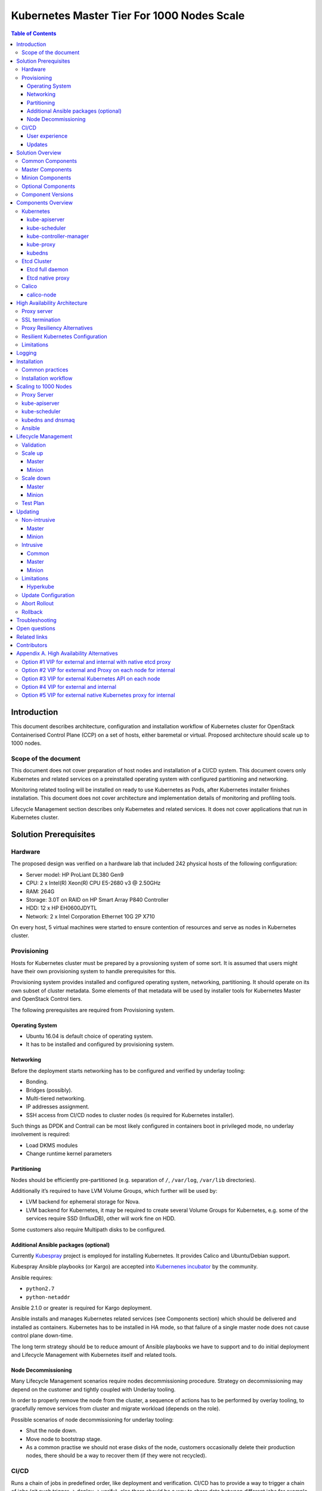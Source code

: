 .. _k8s_1000_nodes:

===========================================
Kubernetes Master Tier For 1000 Nodes Scale
===========================================

.. contents:: Table of Contents

Introduction
------------

This document describes architecture, configuration and installation
workflow of Kubernetes cluster for OpenStack Containerised Control Plane
(CCP) on a set of hosts, either baremetal or virtual. Proposed architecture
should scale up to 1000 nodes.

Scope of the document
~~~~~~~~~~~~~~~~~~~~~

This document does not cover preparation of host nodes and installation
of a CI/CD system. This document covers only Kubernetes and related
services on a preinstalled operating system with configured partitioning
and networking.

Monitoring related tooling will be installed on ready to use Kubernetes
as Pods, after Kubernetes installer finishes installation. This document
does not cover architecture and implementation details of monitoring and
profiling tools.

Lifecycle Management section describes only Kubernetes and related
services. It does not cover applications that run in Kubernetes cluster.

Solution Prerequisites
----------------------

Hardware
~~~~~~~~

The proposed design was verified on a hardware lab that included 242
physical hosts of the following configuration:

-  Server model: HP ProLiant DL380 Gen9

-  CPU: 2 x Intel(R) Xeon(R) CPU E5-2680 v3 @ 2.50GHz

-  RAM: 264G

-  Storage: 3.0T on RAID on HP Smart Array P840 Controller

-  HDD: 12 x HP EH0600JDYTL

-  Network: 2 x Intel Corporation Ethernet 10G 2P X710

On every host, 5 virtual machines were started to ensure
contention of resources and serve as nodes in Kubernetes cluster.

Provisioning
~~~~~~~~~~~~

Hosts for Kubernetes cluster must be prepared by a provsioning system of
some sort. It is assumed that users might have their own provisioning
system to handle prerequisites for this.

Provisioning system provides installed and configured operating system,
networking, partitioning. It should operate on its own subset of cluster
metadata. Some elements of that metadata will be used by installer tools
for Kubernetes Master and OpenStack Control tiers.

The following prerequisites are required from Provisioning system.

Operating System
^^^^^^^^^^^^^^^^

-  Ubuntu 16.04 is default choice of operating system.

-  It has to be installed and configured by provisioning system.

Networking
^^^^^^^^^^

Before the deployment starts networking has to be configured and
verified by underlay tooling:

-  Bonding.

-  Bridges (possibly).

-  Multi-tiered networking.

-  IP addresses assignment.

-  SSH access from CI/CD nodes to cluster nodes (is required for
   Kubernetes installer).

Such things as DPDK and Contrail can be most likely configured in
containers boot in privileged mode, no underlay involvement is required:

-  Load DKMS modules

-  Change runtime kernel parameters

Partitioning
^^^^^^^^^^^^

Nodes should be efficiently pre-partitioned (e.g. separation of ``/``,
``/var/log``, ``/var/lib`` directories).

Additionally it’s required to have LVM Volume Groups, which further will
be used by:

-  LVM backend for ephemeral storage for Nova.

-  LVM backend for Kubernetes, it
   may be required to create several Volume Groups for Kubernetes,
   e.g. some of the services require SSD (InfluxDB), other will work
   fine on HDD.

Some customers also require Multipath disks to be configured.

Additional Ansible packages (optional)
^^^^^^^^^^^^^^^^^^^^^^^^^^^^^^^^^^^^^^

Currently `Kubespray <https://github.com/kubespray/>`__ project is
employed for installing Kubernetes. It provides Calico and
Ubuntu/Debian support.

Kubespray Ansible playbooks (or Kargo) are accepted into `Kubernenes
incubator <https://github.com/kubernetes-incubator/kargo>`__ by the community.

Ansible requires:

-  ``python2.7``
-  ``python-netaddr``

Ansible 2.1.0 or greater is required for Kargo deployment.

Ansible installs and manages Kubernetes related services (see
Components section) which should be delivered and
installed as containers. Kubernetes has to be installed in HA mode, so
that failure of a single master node does not cause control plane
down-time.

The long term strategy should be to reduce amount of Ansible playbooks
we have to support and to do initial deployment and Lifecycle Management
with Kubernetes itself and related tools.

Node Decommissioning
^^^^^^^^^^^^^^^^^^^^

Many Lifecycle Management scenarios require nodes decommissioning
procedure. Strategy on decommissioning may depend on the customer and
tightly coupled with Underlay tooling.

In order to properly remove the node from the cluster, a sequence of
actions has to be performed by overlay tooling, to gracefully remove
services from cluster and migrate workload (depends on the role).

Possible scenarios of node decommissioning for underlay tooling:

-  Shut the node down.

-  Move node to bootstrap stage.

-  As a common practise we should not erase disks of the node, customers
   occasionally delete their production nodes, there should be a way
   to recover them (if they were not recycled).

CI/CD
~~~~~

Runs a chain of jobs in predefined order, like deployment and
verification. CI/CD has to provide a way to trigger a chain of jobs (git
push trigger -> deploy -> verify), also there should be a way to share
data between different jobs for example if IP allocation happens on job
execution allocated IP addresses should be available for overlay
installer job to consume.

Non comprehensive list of functionality:

-  Jobs definitions.

-  Declarative definition of jobs pipelines.

-  Data sharing between jobs.

-  Artifacts (images, configurations, packages etc).

User experience
^^^^^^^^^^^^^^^

1. User should be able to define a mapping of node and high level roles
   (master, minion) also there should be a way to define mapping
   more granularly (e.g. etcd master on separate nodes).

2. After the change in pushed CI/CD job for rollout is triggered,
   Ansible starts Kubernetes deployment from CI/CD via SSH (the
   access from CI/CD to Kubernetes cluster using SSH has to be
   provided).

Updates
^^^^^^^

When new package is published (for example libssl) it should trigger a
chain of jobs:

1. Build new container image (Etcd, Calico, Hyperkube, Docker etc)

2. Rebuild all images which depend on base

3. Run image specific tests

4. Deploy current production version on staging

5. Run verification

6. Deploy update on staging

7. Run verification

8. Send for promotion to production

Solution Overview
-----------------

Current implementation considers two high-level groups of services -
Master and Minion. Master nodes should run control-plane related
services. Minion nodes should run user’s workload. In the future,
additional Network node might be added.

There are few additional requirements which should be addressed:

-  Components placement should be flexible enough to install most of the
   services on different nodes, for example it may be required to
   install etcd cluster members to dedicated nodes.

-  It should be possible to have a single-node installation, when all
   required services to run Kubernetes cluster can be placed on a
   single node. Using scale up mechanism it should be possible to
   make the cluster HA. It would reduce amount of resources required
   for development and testing of simple integration scenarios.

Common Components
~~~~~~~~~~~~~~~~~

-  Calico is an SDN controller that provides pure L3 networking to
   Kubernetes cluster. It includes the following most important
   components that run on every node in the cluster.

   -  Felix is an agent component of Calico, responsible for configuring
      and managing routing tables, network interfaces and filters on
      pariticipating hosts.

   -  Bird is a lightweight BGP daemon that allows for exchange of
      addressing information between nodes of Calico network.

-  Kubernetes

   -  kube-dns provides discovery capabilities for Kubernetes Services.

   -  kubelet is an agent service of Kubernetes. It is responsible for
      creating and managing Docker containers at the nodes of
      Kubernetes cluster.

Plugins for Kubernetes should be delivered within Kubernetes containers.
The following plugins are required:

-  CNI plugin for integration with Calico SDN.

-  Volume plugins (e.g. Ceph, Cinder) for persistent storage.

Another option which may be considered in the future, is to deliver
plugins in separate containers, but it would complicate rollout of
containers, since requires to rollout containers in specific order to
mount plugins directory.

Master Components
~~~~~~~~~~~~~~~~~

Master Components of Kubernetes control plane run on Master nodes.
The proposed architecture includes 3 Master nodes with similar set
of components running on every node.

In addition to Common, the following components run on Master nodes:

-  etcd

-  Kubernetes

   -  Kubedns

   -  Kube-proxy (iptables mode)

   -  Kube-apiserver

   -  Kube-scheduler

   -  Kube-controller-manager

Each component runs on container. Some of them are running in static
pods in Kubernetes. Others are running as docker containers under
management of operating system (i.e. as ``systemd`` service). See
details in Installation section below.

Minion Components
~~~~~~~~~~~~~~~~~

Everything from Common plus:

-  etcd-proxy is a mode of operation of etcd which doesn't provide
   storage, but rather redirects requests to alive nodes in etcd
   clutser.

Optional Components
~~~~~~~~~~~~~~~~~~~

-  Contrail SDN is an alternative to Calico in cases when L2 features
   required.

-  Tools for debugging (see Troubleshooting below).

Component Versions
~~~~~~~~~~~~~~~~~~

================ ===============
Component        Version
================ ===============
Kubernetes       1.4
---------------- ---------------
Etcd             3.0.12
---------------- ---------------
Calico           0.21-dev
---------------- ---------------

Components Overview
-------------------

Kubernetes
~~~~~~~~~~

kube-apiserver
^^^^^^^^^^^^^^

This server exposes Kubernetes API to internal and external clients.

The proposed architecture includes 3 API server pods running on 3 different
nodes for redundancy and load distribution purposes. API servers run as
static pods, defined by a kubelet manifest
(``/etc/kubernetes/manifests/kube-apiserver.manifest``). This manifest is
created and managed by the Kubernetes installer.

kube-scheduler
^^^^^^^^^^^^^^

Scheduler service of Kubernetes cluster monitors API server for
unallocated pods and automatically assigns every such pod to a node
based on filters or 'predicates' and weights or 'priority functions'.

Scheduler runs as a single-container pod. Similarly to API server,
it is a static pod, defined and managed by Kubernetes installer.
Its manifest lives in ``/etc/kubernetes/manifests/kube-scheduler.manifest``.

The proposed architecture suggests that 3 instances of scheduler
run on 3 Master nodes. These instances are joined in a cluster whith
elected leader that is active, and two warm stan-dy spares. When
leader is lost for some reason, a re-election occurs and one of the
spares becomes active leader.

The following parameters control election of leader and are set
for scheduler:

-  Leader election parameter for scheduler must be “true”.

-  Leader elect lease duration

-  Leader elect renew deadline

-  Leader elect retry period

kube-controller-manager
^^^^^^^^^^^^^^^^^^^^^^^

Controller manager executes a main loops of all entities (controllers)
supported by Kubernetes API. It is similar to scheduler and API server
in terms of configuration: it is a static pod defined and managed by
Kubernetes installer via manifest file
``/etc/kubernetes/manifests/kube-controller-manager.manifest``.

In the proposed architecture, 3 instances of controller manager run
in the same clustered mode as schedulers, with 1 active leader and
2 stand-by spares.

The same set of parameters controls election of leader for controller
manager as well:

-  Leader election parameter for controller manager must be “true”

-  Leader elect lease duration

-  Leader elect renew deadline

-  Leader elect retry period

kube-proxy
^^^^^^^^^^

Kubernetes proxy
`forwards traffic <http://kubernetes.io/docs/admin/kube-proxy/>`__
to alive Kubernetes Pods. This is an internal component that exposes
Services created via Kubernetes API inside the cluster. Some
Ingress/Proxy server is required to expose services to outside of the
cluster via globally routed virtual IP (see above).

The pod ``kube-proxy`` runs on every node in the cluster. It is a static
pod defined by manifest file
``/etc/kubernetes/manifests/kube-proxy.manifest``. It includes single
container that runs ``hyperkube`` application in proxy mode.

kubedns
^^^^^^^

Kubernetes DNS schedules a DNS Pod and Service on the cluster, and configures
the kubelets to tell individual containers to use the DNS Service’s IP to
resolve DNS names.

The DNS pod (``kubedns``) includes 3 containers:

-  ``kubedns`` is a resolver that communicates to API server and controls
   DNS names resolving

-  ``dnsmasq`` is a relay and cache provider

-  ``healthz`` is a health check service

In the proposed architecture, ``kubedns`` pod is controller by
ReplicationController with replica factor 1, which means that only
one instance of the pod is working in a cluster at any time.

Etcd Cluster
~~~~~~~~~~~~

Etcd is a distributed, consistent key-value store for shared
configuration and service discovery, with a focus on being:

-  Simple: well-defined, user-facing API (gRPC)

-  Secure: automatic TLS with optional client cert authentication

-  Fast: benchmarked 10,000 writes/sec

-  Reliable: properly distributed using Raft

``etcd`` is written in Go and uses the Raft consensus algorithm to
manage a highly-available replicated log.

Every instance of ``etcd`` can operate in one of the two modes:

-  full mode

-  proxy mode

In *full mode*, the instance participates in Raft consensus and
has persistent storage.

In *proxy mode*, ``etcd`` acts as a reverse proxy and forwards client
requests to an active etcd cluster. The etcd proxy does not
participate in the consensus replication of the etcd cluster,
thus it neither increases the resilience nor decreases the write
performance of the etcd cluster.

In proposed architecture, ``etcd`` runs as a static container
under control of host operating system. See details below in
Installation section. The assumed version of ``etcd`` in this
proposal is ``etcdv2``.

Etcd full daemon
^^^^^^^^^^^^^^^^

There are three instances of ``etcd`` running in full mode on Master
nodes in the proposed solution. This ensures the quorum in the cluster
and resiliency of service.

Etcd native proxy
^^^^^^^^^^^^^^^^^

Etcd in proxy mode runs on every node in Kubernetes cluster, including
Masters and Minions. It automatically forwards requests to active Etcd
cluster members. `According to the
documentation <https://coreos.com/os/docs/latest/cluster-architectures.html#production-cluster-with-central-services>`__
it’s recommended etcd cluster architecture.

Calico
~~~~~~

Calico is an L3 overlay network provider for Kubernetes. It
propagates internal addresses of containers via BGP to all
minions and ensures connectivity between containers.

Calico uses etcd as a vessel for its configuraiton information.
Separate etcd cluster is recommended for Calico instead of sharing
one with Kubernetes.

calico-node
^^^^^^^^^^^

In the proposed architecture, Calico is integrated with Kubernetes
as Common Network Interface (CNI) plugin.

The Calico container called ``calico-node`` runs on every node in
Kubernetes cluster, including Masters and Minions. It is controlled
by operating system directly as ``systemd`` service.

The ``calico-node`` container incorporates 3 main services of Calico:

-  `Felix <http://docs.projectcalico.org/v1.6/reference/architecture/#felix>`__,
    the primary Calico agent. It is responsible for programming routes and
    ACLs, and anything else required on the host, in order to provide the
    desired connectivity for the endpoints on that host.
-  `BIRD <http://docs.projectcalico.org/v1.6/reference/architecture/#bgp-client-bird>`__
    is a BGP client that distributes routing information.
-  `confd` is a dynamic configuration manager for BIRD, triggered
    automatically by updates in the configuration data.

High Availability Architecture
------------------------------

Proxy server
~~~~~~~~~~~~

Proxy server should forward traffic to alive backends, health checking
mechanism has to be in place to stop forwarding traffic to unhealthy
backends.

Nginx is used to implement Proxy service. It is deployed in a static pod,
one pod per cluster. It provides access to K8s API endpoint on a single
by redirecting requests to instances of kube-apiserver in a round-robin
fashion. It exposes the endpoint both to external clients and internal
clients (i.e. Kubernetes minions).

SSL termination
~~~~~~~~~~~~~~~

SSL termination can be optionally configured on Nginx server. From
there, traffic to instances of kube-apiserver will go over internal K8s
network.

Proxy Resiliency Alternatives
~~~~~~~~~~~~~~~~~~~~~~~~~~~~~

Since the Proxy Server is a single point of failure for
Kubernetes API and exposed Services, it must run in highly available
configuration. The following alternatives were considered for high
availability solution:

1. `Keepalived <http://www.keepalived.org/>`__
   Although `Keepalived has problems with split brain
   detection <https://youtu.be/yq5nYPKxBCo?t=189>`__ there is `a
   subproject in
   Kubernetes <https://github.com/kubernetes/contrib/tree/master/keepalived-vip>`__
   which uses Keepalived with an attempt to implement VIP management.

2. `OSPF <https://en.wikipedia.org/wiki/Open_Shortest_Path_First>`__
   Using OSPF routing protocol for resilient access and failover between
   Proxy Servers requires configuration of external routers consistently
   with internal OSPF configurations.

3. VIP managed by `cluster management
   tools <http://clusterlabs.org/pacemaker.html>`__
   Etcd might serve as a cluster mangement tool for a Virtual IP address
   where Proxy Server is listening. It will allow to converge the
   technology stack of the whole solution.

4. DNS-based reservation
   Implementing DNS based High Availability is very
   `problematic <http://kubernetes.io/docs/user-guide/services/#why-not-use-round-robin-dns>`__
   due to caching on client side. It also requires additional tools for
   fencing and failover of faulty Proxy Servers.

Resilient Kubernetes Configuration
~~~~~~~~~~~~~~~~~~~~~~~~~~~~~~~~~~

In the proposed architecture, there is a single static pod with Proxy
Server running under control of Kubelet on every Minion node.

Each of the 3 Master nodes runs its own instance of ``kube-apiserver``
on localhost address. All services working on a Master node address
the Kubernetes API locally. All services on Minion nodes connect to
the API via local instance of Proxy Server.

Etcd daemons forming the cluster run on Master nodes. Every node in
the cluster also runs etcd-proxy. This includes both Masters and
Minions. Any service that requires access to etcd cluster talks
to local instance of etcd-proxy to reach it. External access to
etcd cluster is restricted.

Calico node container runs on every node in the cluster, including
Masters and Minions.

The following diagram summarizes the proposed architecture.

|image3|

Limitations
~~~~~~~~~~~

Potential limitations of the proposed configuration are:

- complicated authentication process;

- issues with `admission
  control <http://kubernetes.io/docs/admin/admission-controllers/>`__.

Alternative approaches to the resiliency of Kubernetes cluster were
considered, researched and summarized in `Appendix A. High Availability
Alternatives`_.

Next steps in development of this architecture include implementation of
a Proxy server as an Ingress Controller. It will allow for closer
integration with K8s in terms of pods mobility and life-cycle management
operations. For example, Ingress Controller can be written to only relay
incoming requests to updated nodes during rolling update. It also allows
to manage virtual endpoint using native Kubernetes tools (see below).

Logging
-------

`Journald Docker
logging <https://docs.docker.com/engine/admin/logging/overview/>`__
driver should be used, after Heka is started on the node, using `Docker
plugi* <http://hekad.readthedocs.io/en/v0.10.0/config/inputs/docker_log.html>`__
it retrieves logs from Docker API and sends them to centralized storage.

Installation
------------

This section describes the installation of Kubernetes cluster on
pre-provisioned nodes.

The following list shows containers that belong to Kubernetes
Master Tier and run under control of systemd on Master and/or
Minion nodes, along with a short explaination why it is necessary
in every case:

-  Etcd

   -  Should have directory mounted from host system.

-  Calico

   -  Depending on network architecture it may be required to disable
      node-to-node mesh and configure route reflectors instead.

-  Kubelet

   -  Certificates directory should be mounted from host system in Read
      Only mode.

The following containers are defined as ReplicationController objects
in Kubernetes API:

-  kubedns

All other containers are started as `static
pods <http://kubernetes.io/docs/admin/static-pods/>`__ by Kubelet in
'kube-system' namespace of Kubernetes cluster. This includes:

- kube-apiserver

- kube-scheduler

- kube-controller-manager

- Proxy Server (nginx)

- dnsmasq

.. note::

    An option to start all other services in Kubelet is being considered.
    There is a potential chicken-and-egg type issue that Kubelet requires
    `CNI <http://kubernetes.io/docs/admin/network-plugins/>`__ plugin to
    be configured prior its start, as a result when Calico pod started by
    Kubelet, it tries to perform a hook for a plugin and
    `fails
    <https://gist.github.com/rustyrobot/d087c9177534edec82c3d79ad9576935>`__.
    Thi happens if a pod uses host networking as well.
    After several attempts it starts the container, but currently
    such cases `are not handled
    explicitly <https://github.com/kubernetes/kubernetes/blob/8cabbcbdcfa2bdf17c9ddc1db6754c862d6e08a2/pkg/kubelet/dockertools/docker_manager.go#L343-L350>`__.

Common practices
~~~~~~~~~~~~~~~~

-  Manifests for static Pods should be mounted (read only) from host
   system, it will simplify update and reconfiguration procedure.

-  SSL certificates and any secrets should be mounted (read only) from
   host system, also they should have appropriate permissions.

Installation workflow
~~~~~~~~~~~~~~~~~~~~~

#. Ansible retrieves SSL certificates.

#. Ansible installs and configures docker.

   a. Systemd config

   b. Use external registry

#. All control-plane related Pods must be started in separate namespace
   ``kube-system``. This will allow  to restrict access to control plane
   pods `in future <http://kubernetes.io/docs/user-guide/namespaces/>`__.

#. Ansible generates manifests for static pods and writes them to
   ``/etc/kubernetes/manifests`` directory.

#. Ansible generates configuration files, systemd units and services
   for Etcd, Calico and Kubelet.

#. Ansible starts all systemd-based services listed above.

#. When Kubelet is started, it reads manifests and starts services
   defined as static pods (see above).

#. Run health-check.

#. This operations are repeated for every node in the cluster.

Scaling to 1000 Nodes
---------------------

Scaling Kubernetes cluster to magnitude of 1000 nodes requires certain
changes to confiugration and, in a few cases, the source code of
components.

The following modifications were made to default configuration
deployed by Kargo installer.

Proxy Server
~~~~~~~~~~~~

Default configuration of parameter ``proxy_timteout`` in Nginx
caused issues with long-polling "watch" requests from kube-proxy
and kubelet to apiserver. This problem was solved by changing the
default value (3s) to more appropriate value of 10m::

    proxy_timeout:: 10m

The `corresponding change <https://github.com/kubernetes-incubator/kargo/issues/655`__
was proposed into upstream Kargo.

kube-apiserver
~~~~~~~~~~~~~~

There is a race condition in kube-scheduler that causes it to fail upon
seeing ``Rate limit exceeded`` error from kube-apiserver it is talking
to. This was worked around by adjusting the rate limit in API server to
avoid those errors.

kube-scheduler
~~~~~~~~~~~~~~

Scheduling of so many pods with anti-affinity rules, as required by
CCP architecture, puts ``kube-scheduler`` under high load. A few
optimizations were made to its code to accommodate to the 1000
node scale.

*  scheduling algorithm improved to reduce a number of expensive
   operations: `https://github.com/kubernetes/kubernetes/pull/37691`__.

*  cache eviction/miss bug in scheduler has to be fixed to improve
   handling of anti-affinity rules. It was `worked
   around <https://github.com/kubernetes/kubernetes/pull/37691>`__ in
   Kubernetes, but root cause still requires effort to fix.

kubedns and dnsmaq
~~~~~~~~~~~~~~~~~~

Default settings of resource limits for dnsmasq in Kargo don't fit for
scale of 1000 nodes. The following settings must be adjusted to accommodate
for that scale:

- ``dns_replicas: 3``

- ``dns_cpu_limit: 100m``

- ``dns_memory_limit: 512Mi``

- ``dns_cpu_requests 70m``

- ``dns_memory_requests: 70Mi``

Ansible
~~~~~~~

Several parameters in Ansible configuration have to be adjusted to
improve its robustness in higher scale environments. This includes
the following:

- ``forks`` for a number of parallel processes to spawn when communicating
  to remote hosts.

- ``timeout`` default SSH timeout on connection attepmts.

- ``download_run_once`` and ``download_localhost`` boolean parameters
  control how container images are being distributed to nodes.

Lifecycle Management
--------------------

Validation
~~~~~~~~~~

Many LCM use-cases may cause destructive consequences for the cluster,
we should cover such use-cases with static validation, because it’s easy
to make a mistake when user edits the configuration files.

Examples of such use-cases:

-  Check that there are nodes with Master related services.

-  Check that quorum for etcd cluster is satisfied.

-  Check that scale down or node decommissioning does not cause data
   lose.

The validation checks should be implemented on CI/CD level, when new
patch is published, a set of gates should be started, where validation
logic is implemented, based on gates configuration they may or may not
block the patch for promotion to staging or production.

Scale up
~~~~~~~~

User assigns a role to a new node in configuration file, after changes
are committed in the branch, CI/CD runs Ansible playbooks.

Master
^^^^^^

1. Deploy additional master node.

2. Ensure that after new component is deployed, it’s available via
   endpoints.

Minion
^^^^^^

1. Deploy additional minion node.

2. Enable workload scheduling on new node.

Scale down
~~~~~~~~~~

Scaledown can also be described as Node Deletion. During scaledown user
should remove the node from configuration file, and add the node for
decommissioning.

Master
^^^^^^

1. Run Ansible against the cluster to make sure that the node being
   deleted is not present in any service's configuration.

2. Run node decommissioning.

Minion
^^^^^^

1. Disable scheduling to the minion being deleted.

2. Move workloads away from the minion.

3. Run decommission of services managed by Ansible (see section
   `Installation`_).

4. Run node decommissioning.

Test Plan
~~~~~~~~~

-  Initial deploy

   Tests must verify that Kubernetes cluster has all required
   services and generally functional in terms of standard
   operations, e.g. add, remove a pod, service and other
   entities.

-  Scaleup

   Verify that Master node and Minion node could be added to
   the cluster. The cluster must remain functional in terms
   defined above after the scaleup operation.

-  Scaledown

   Verify that the cluster retains its functionality after
   removing Master or Minion node. This test set is subject
   to additional limitations to number of removed nodes
   since there is a absolute minimum or nodes required for
   Kubernetes cluster to function.

-  Update

   Verify that updating single service or a set of thereof
   doesn't degrade functions of the cluster compared to
   its initial deploy state.

   -  Intrusive

   -  Non-intrusive

-  Rollback

   Verify that restoring version of one or more components to
   previously working state after they were updated does not
   lead to degradation of functions of the cluster.

-  Rollout abort

   Verify that if a Rollback operation is aborted, the cluster
   can be reverted to working state by resuming the operation.

Updating
--------

Updating is one the most complex Lifecycle management use-cases, that is
the reason it was decided to allocate dedicated section for that. We
split updates use-cases into two groups. The first group
“Non-intrusive”, is the simplest one, update of services which do not
cause workload downtime. The second “Intrusive”, is more complicated
since may cause updates downtime and has to involve a sequence of
actions in order to move stateful workload to different node in the
cluster.

Update procedure starts with publishing of new version of image in
Docker repository. Then a service's metadata should be updated to new
version by operator of the cloud in staging or production branch of
configuration repository for Kubernetes cluster.

Non-intrusive
~~~~~~~~~~~~~

Non-intrusive type of update does not cause workload downtime, hence it
does not require workload migration.

Master
^^^^^^

Update of Master nodes with minimal downtime can be achieved if
Kubernetes installed in HA mode, minimum 3 nodes.

Key points in updating Master related services:

-  First action which has to be run prior to update is backup of
   Kubernetes related stateful services (in our case it is etcd).

-  Update of services managed by Ansible is done by ensuring version of
   running docker image and updating it in systemd and related
   services.

-  Update of services managed by Kubelet is done by ensuring of files
   with Pod description which contain specific version.

-  Nodes has to be updated one-by-one, without restarting services on
   all nodes simultaneously.

Minion
^^^^^^

Key points in updating Minion nodes, where workload is run:

-  Prior to restarting Kubelet, Kubernetes has to be notified that
   Kubelet is under maintenance and
   its workload must not be rescheduled to different node.

-  Update of Kubelet should be managed by Ansible.

-  Update of services managed by Kubelet is done by ensuring of files
   with Pod description.

Intrusive
~~~~~~~~~

Intrusive update is an update which may cause workload downtime,
separate update flow for such kind of updates has to be considered. In
order to provide update with minimal downtime for the tenant we want to
leverage VMs Live Migration capabilities. Migration requires to start
maintenance procedure in the right order by butches of specific sizes.

Common
^^^^^^

-  Services managed by Ansible, are updated using Ansible playbooks
   which triggers pull of new version, and restart.

-  If service is managed by Kubelet, Ansible only updates static
   manifest and Kubelet automatically updates services it manages

Master
^^^^^^

Since master node does not have user workload update the key points for
update are the same as for “Non-intrusive” use-cases.

Minion
^^^^^^

User’s workload is run on Minion nodes, in order to apply intrusive
updates, rollout system has to move workload to a different node. On big
clusters updates in butch-update will be required, to achieve faster
rollout.

Key requirements for Kubernetes installer and orchestrator:

-  Kubernetes installer is agnostic of which workloads run in Kubernetes
   cluster and in VMs on top of OpenStack which works as Kubernetes
   application.

-  Kubernetes installer should receive rollout plan, where the order,
   and grouping of nodes, update pf which can be rolled out in
   parallel are defined. This update plan will be generated by
   different tool, which knows “something” about types of workload
   run on the cluster.

-  In order to move workload to different node, installer has to trigger
   workload evacuation from the node.

   -  Scheduling of new workload to the node should be disabled.

   -  Node has to be considered as in maintenance mode, that
      unavailability of kubelet does not cause workload
      rescheduling.

   -  Installer has to trigger workload evacuation in kubelet, kubelet
      should use hooks defined in Pods, to start workload migration.

-  In rollout plan it should be possible to specify, when to fail
   rollout procedure.

   -  If some percent of nodes failed to update.

   -  There may be some critical for failure nodes, it’s important to
      provide per node configuration, if it is important to stop
      rollout procedure if this node failed to be updated.

Limitations
~~~~~~~~~~~

Hyperkube
^^^^^^^^^

Current Kubernetes deliver mechanism relies on Hyperkube distribution.
Hyperkube is a single binary file which contains all set of core
Kubernetes components, e.g. API, Scheduler, Controller, etc. The problem
with this approach is that bug-fix for API causes update of all core
Kubernetes containers, even if API is installed on few controllers, new
version has to be rolled out to all thousands of minions.

Possible solutions:

-  For different roles rollout different versions of Hyperkube. This
   approach significantly complicates versions and fixes tracking
   process.

-  Make split between those roles and create for them different images.
   The problem will remain since most of the core components are
   developed in a single repository and released together, hence it
   is still an issue, if release tag is published on the repo,
   rebuild of all core components will be required.

For now we go with native way of distribution until better solution is
found.

Update Configuration
~~~~~~~~~~~~~~~~~~~~

Update of configurations in most of the cases should not cause downtime.

-  Update of Kubernetes and related services (calico, etcd, etc).

-  Rotation of SSL certificates (e.g. those which are used for Kubelet
   authentication)

Abort Rollout
~~~~~~~~~~~~~

Despite the fact that this operation may be dangerous, user should be
able to interrupt update procedure.

Rollback
~~~~~~~~

Some of the operations are impossible to rollback, rollback may require
to have different flow of actions to be executed on the cluster.

Troubleshooting
---------------

There should be a simple way to provide for a developer tooling for
debugging and troubleshooting. These tools should not be installed on
each machine by default, but there should be a simple way to get this
tools installed on demand.

-  Image with all tools required for debugging

-  Container should be run in privileged mode with host networking.

-  User can rollout this container to required nodes using Ansible.

Example of tools which may be required:

-  Sysdig

-  Tcpdump

-  Strace/Ltrace

-  Clients for etcd, calico etc

-  ...

Open questions
--------------

-  Networking node?

Related links
-------------

-  Keepalived based VIP managament for Kuberentes
   `https://github.com/kubernetes/contrib/tree/master/keepalived-vip`__

-  HA endpoints for K8s in Kargo
   `https://github.com/kubernetes-incubator/kargo/blob/master/docs/ha-mode.md`__

-  Large deployments in Kargo
   `https://github.com/kubernetes-incubator/kargo/blob/master/docs/large-deployments.md`__

-  ECMP load balancing for external IPs
   `https://github.com/Mirantis/k8s-externalipcontroller/blob/master/doc/ecmp-load-balancing.md`__

Contributors
------------

-  Evgeny Li

-  Matthew Mosesohn

-  Bogdan Dobrelya

-  Jedrzej Nowak

-  Vladimir Eremin

-  Dmytriy Novakovskiy

-  Michael Korolev

-  Alexey Shtokolov

-  Mike Scherbakov

-  Vladimir Kuklin

-  Sergii Golovatiuk

-  Aleksander Didenko

-  Ihor Dvoretskyi

-  Oleg Gelbukh

Appendix A. High Availability Alternatives
------------------------------------------

This section contains some High Availability options that were
considered and researched, but deemed too complicated or too
risky to implement in the first iteration of the project.

Option #1 VIP for external and internal with native etcd proxy
~~~~~~~~~~~~~~~~~~~~~~~~~~~~~~~~~~~~~~~~~~~~~~~~~~~~~~~~~~~~~

First approach to Highly Available Kubernetes with Kargo assumes
using VIP for external and internal access to Kubernetes API, etcd proxy
for internal access to etcd cluster.

-  VIP for external and internal access to Kubernetes API.

-  VIP for external access to etcd.

-  Native etcd proxy on each node for internal access to etcd cluster.

|image1|

Option #2 VIP for external and Proxy on each node for internal
~~~~~~~~~~~~~~~~~~~~~~~~~~~~~~~~~~~~~~~~~~~~~~~~~~~~~~~~~~~~~~

The second considered option is each node that needs to access
Kubernetes API also has Proxy Server installed. Each Proxy forwards
traffic to alive Kubernetes API backends. External clients access
Etcd and Kubernetes API using VIP.

-  Internal access to APIs is done via proxies which are installed
   locally.

-  External access is done via Virtual IP address.

|image2|

Option #3 VIP for external Kubernetes API on each node
~~~~~~~~~~~~~~~~~~~~~~~~~~~~~~~~~~~~~~~~~~~~~~~~~~~~~~

Another similar to “VIP for external and Proxy on each node for
internal” option, may be to install Kubernetes API on each node which
requires access to it instead of installing Proxy which forwards the
traffic to Kubernetes API on master nodes.

-  VIP on top of proxies for external access.

-  Etcd proxy on each node for internal services.

-  Kubernetes API on each node, where access to Kubernetes is required.

**This option was selected despite potential limitations listed
above.**

|image3|

Option #4 VIP for external and internal
~~~~~~~~~~~~~~~~~~~~~~~~~~~~~~~~~~~~~~~

In order to achieve High Availability of Kubernetes master proxy server
on every master node can be used, each proxy is configured to forward
traffic to all available backends in the cluster (e.g. etcd,
kubernetes-api), also there has to be a mechanism to achieve High
Availability between these proxies, it can be achieved by VIP managed by
cluster management system (see “High Availability between proxies”
section).

-  Internal and External access to Etcd or Kubernetes cluster is done
   via Virtual IP address.

-  Kubernetes API also access to Etcd using VIP.

|image4|

Option #5 VIP for external native Kubernetes proxy for internal
~~~~~~~~~~~~~~~~~~~~~~~~~~~~~~~~~~~~~~~~~~~~~~~~~~~~~~~~~~~~~~~

We considered using native Kubernetes proxy for forwarding traffic
between APIs. Kubernetes proxy cannot work without Kubernetes API, hence
it should be installed on each node, where Kubernetes proxy is
installed. If Kubernetes API is installed on each node, there is no
reason to use Kubernetes proxy to forward traffic with it, internal
client can access the Kubernetes API through localhost.

.. |image0| image:: media/k8s_1000_nodes/image07.png
   :width: 3.36979in
   :height: 1.50903in
.. |image1| image:: media/k8s_1000_nodes/image09.png
   :width: 6.37500in
   :height: 4.01389in
.. |image2| image:: media/k8s_1000_nodes/image08.png
   :width: 6.37500in
   :height: 4.13889in
.. |image3| image:: media/k8s_1000_nodes/image11.png
   :width: 6.37500in
   :height: 4.59722in
.. |image4| image:: media/k8s_1000_nodes/image03.png
   :width: 6.37500in
   :height: 4.12500in
